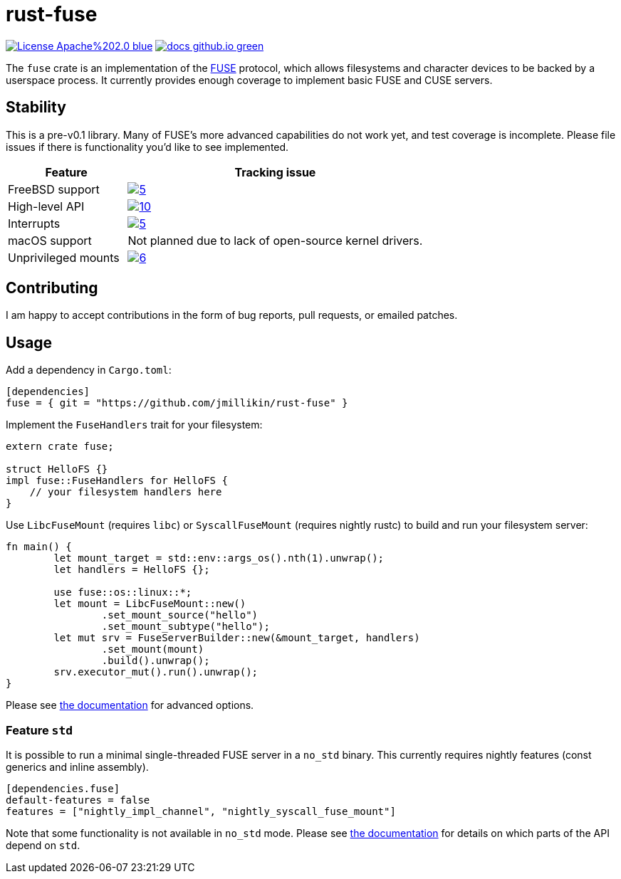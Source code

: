 = rust-fuse
:url-fuse: https://en.wikipedia.org/wiki/Filesystem_in_Userspace
:url-docs: https://jmillikin.github.io/rust-fuse/

image:https://img.shields.io/badge/License-Apache%202.0-blue.svg[link="http://www.apache.org/licenses/LICENSE-2.0"]
image:https://img.shields.io/badge/docs-github.io-green.svg[link={url-docs}]

The `fuse` crate is an implementation of the {url-fuse}[FUSE] protocol, which
allows filesystems and character devices to be backed by a userspace process.
It currently provides enough coverage to implement basic FUSE and CUSE servers.

== Stability

This is a pre-v0.1 library. Many of FUSE's more advanced capabilities do not
work yet, and test coverage is incomplete. Please file issues if there is
functionality you'd like to see implemented.

[%header, cols="2,5"]
|===
|Feature
|Tracking issue

|FreeBSD support
|image:https://img.shields.io/github/issues/detail/state/jmillikin/rust-fuse/5[link="https://github.com/jmillikin/rust-fuse/issues/5"]

|High-level API
|image:https://img.shields.io/github/issues/detail/state/jmillikin/rust-fuse/10[link="https://github.com/jmillikin/rust-fuse/issues/10"]

|Interrupts
|image:https://img.shields.io/github/issues/detail/state/jmillikin/rust-fuse/5[link="https://github.com/jmillikin/rust-fuse/issues/5"]

|macOS support
|Not planned due to lack of open-source kernel drivers.

|Unprivileged mounts
|image:https://img.shields.io/github/issues/detail/state/jmillikin/rust-fuse/6[link="https://github.com/jmillikin/rust-fuse/issues/6"]
|===


## Contributing

I am happy to accept contributions in the form of bug reports, pull requests,
or emailed patches.

== Usage

Add a dependency in `Cargo.toml`:

[source,toml]
----
[dependencies]
fuse = { git = "https://github.com/jmillikin/rust-fuse" }
----

Implement the `FuseHandlers` trait for your filesystem:

[source,rust]
----
extern crate fuse;

struct HelloFS {}
impl fuse::FuseHandlers for HelloFS {
    // your filesystem handlers here
}
----

Use `LibcFuseMount` (requires `libc`) or `SyscallFuseMount` (requires nightly
rustc) to build and run your filesystem server:

[source,rust]
----
fn main() {
	let mount_target = std::env::args_os().nth(1).unwrap();
	let handlers = HelloFS {};

	use fuse::os::linux::*;
	let mount = LibcFuseMount::new()
		.set_mount_source("hello")
		.set_mount_subtype("hello");
	let mut srv = FuseServerBuilder::new(&mount_target, handlers)
		.set_mount(mount)
		.build().unwrap();
	srv.executor_mut().run().unwrap();
}
----

Please see {url-docs}[the documentation] for advanced options.

=== Feature `std`

It is possible to run a minimal single-threaded FUSE server in a `no_std`
binary. This currently requires nightly features (const generics and inline
assembly).

[source,toml]
----
[dependencies.fuse]
default-features = false
features = ["nightly_impl_channel", "nightly_syscall_fuse_mount"]
----

Note that some functionality is not available in `no_std` mode. Please see
{url-docs}[the documentation] for details on which parts of the API depend
on `std`.
